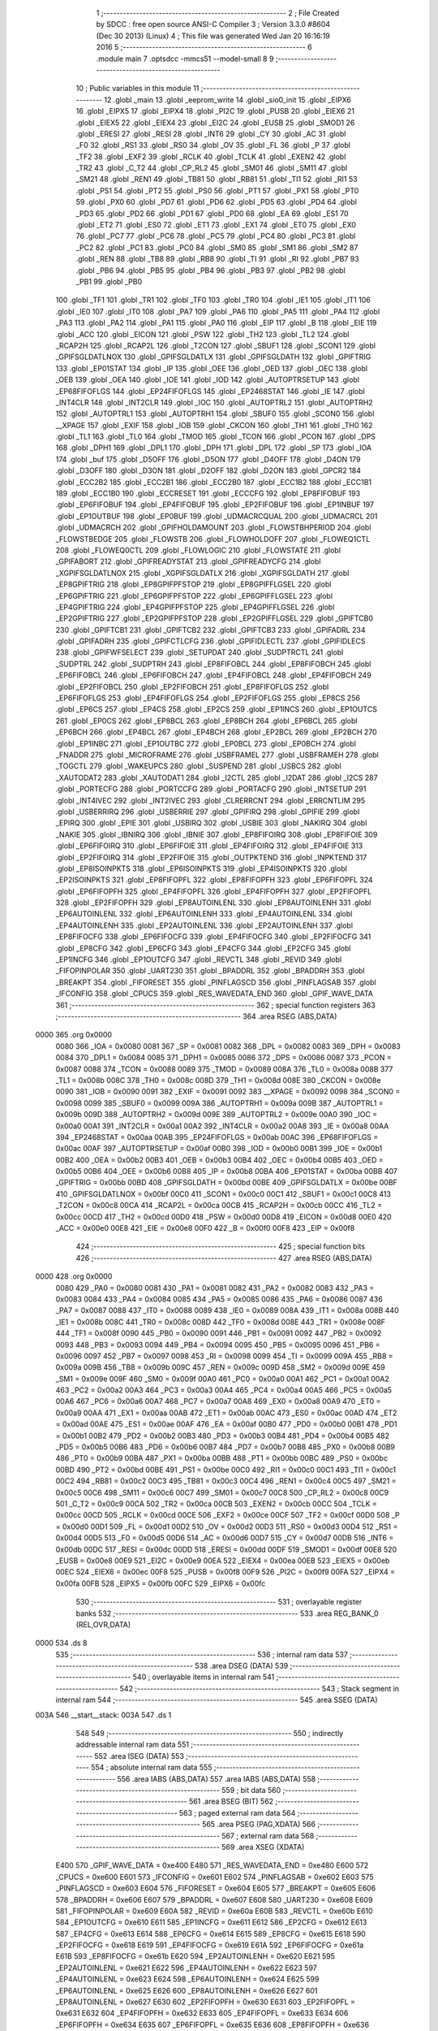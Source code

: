                               1 ;--------------------------------------------------------
                              2 ; File Created by SDCC : free open source ANSI-C Compiler
                              3 ; Version 3.3.0 #8604 (Dec 30 2013) (Linux)
                              4 ; This file was generated Wed Jan 20 16:16:19 2016
                              5 ;--------------------------------------------------------
                              6 	.module main
                              7 	.optsdcc -mmcs51 --model-small
                              8 	
                              9 ;--------------------------------------------------------
                             10 ; Public variables in this module
                             11 ;--------------------------------------------------------
                             12 	.globl _main
                             13 	.globl _eeprom_write
                             14 	.globl _sio0_init
                             15 	.globl _EIPX6
                             16 	.globl _EIPX5
                             17 	.globl _EIPX4
                             18 	.globl _PI2C
                             19 	.globl _PUSB
                             20 	.globl _EIEX6
                             21 	.globl _EIEX5
                             22 	.globl _EIEX4
                             23 	.globl _EI2C
                             24 	.globl _EUSB
                             25 	.globl _SMOD1
                             26 	.globl _ERESI
                             27 	.globl _RESI
                             28 	.globl _INT6
                             29 	.globl _CY
                             30 	.globl _AC
                             31 	.globl _F0
                             32 	.globl _RS1
                             33 	.globl _RS0
                             34 	.globl _OV
                             35 	.globl _FL
                             36 	.globl _P
                             37 	.globl _TF2
                             38 	.globl _EXF2
                             39 	.globl _RCLK
                             40 	.globl _TCLK
                             41 	.globl _EXEN2
                             42 	.globl _TR2
                             43 	.globl _C_T2
                             44 	.globl _CP_RL2
                             45 	.globl _SM01
                             46 	.globl _SM11
                             47 	.globl _SM21
                             48 	.globl _REN1
                             49 	.globl _TB81
                             50 	.globl _RB81
                             51 	.globl _TI1
                             52 	.globl _RI1
                             53 	.globl _PS1
                             54 	.globl _PT2
                             55 	.globl _PS0
                             56 	.globl _PT1
                             57 	.globl _PX1
                             58 	.globl _PT0
                             59 	.globl _PX0
                             60 	.globl _PD7
                             61 	.globl _PD6
                             62 	.globl _PD5
                             63 	.globl _PD4
                             64 	.globl _PD3
                             65 	.globl _PD2
                             66 	.globl _PD1
                             67 	.globl _PD0
                             68 	.globl _EA
                             69 	.globl _ES1
                             70 	.globl _ET2
                             71 	.globl _ES0
                             72 	.globl _ET1
                             73 	.globl _EX1
                             74 	.globl _ET0
                             75 	.globl _EX0
                             76 	.globl _PC7
                             77 	.globl _PC6
                             78 	.globl _PC5
                             79 	.globl _PC4
                             80 	.globl _PC3
                             81 	.globl _PC2
                             82 	.globl _PC1
                             83 	.globl _PC0
                             84 	.globl _SM0
                             85 	.globl _SM1
                             86 	.globl _SM2
                             87 	.globl _REN
                             88 	.globl _TB8
                             89 	.globl _RB8
                             90 	.globl _TI
                             91 	.globl _RI
                             92 	.globl _PB7
                             93 	.globl _PB6
                             94 	.globl _PB5
                             95 	.globl _PB4
                             96 	.globl _PB3
                             97 	.globl _PB2
                             98 	.globl _PB1
                             99 	.globl _PB0
                            100 	.globl _TF1
                            101 	.globl _TR1
                            102 	.globl _TF0
                            103 	.globl _TR0
                            104 	.globl _IE1
                            105 	.globl _IT1
                            106 	.globl _IE0
                            107 	.globl _IT0
                            108 	.globl _PA7
                            109 	.globl _PA6
                            110 	.globl _PA5
                            111 	.globl _PA4
                            112 	.globl _PA3
                            113 	.globl _PA2
                            114 	.globl _PA1
                            115 	.globl _PA0
                            116 	.globl _EIP
                            117 	.globl _B
                            118 	.globl _EIE
                            119 	.globl _ACC
                            120 	.globl _EICON
                            121 	.globl _PSW
                            122 	.globl _TH2
                            123 	.globl _TL2
                            124 	.globl _RCAP2H
                            125 	.globl _RCAP2L
                            126 	.globl _T2CON
                            127 	.globl _SBUF1
                            128 	.globl _SCON1
                            129 	.globl _GPIFSGLDATLNOX
                            130 	.globl _GPIFSGLDATLX
                            131 	.globl _GPIFSGLDATH
                            132 	.globl _GPIFTRIG
                            133 	.globl _EP01STAT
                            134 	.globl _IP
                            135 	.globl _OEE
                            136 	.globl _OED
                            137 	.globl _OEC
                            138 	.globl _OEB
                            139 	.globl _OEA
                            140 	.globl _IOE
                            141 	.globl _IOD
                            142 	.globl _AUTOPTRSETUP
                            143 	.globl _EP68FIFOFLGS
                            144 	.globl _EP24FIFOFLGS
                            145 	.globl _EP2468STAT
                            146 	.globl _IE
                            147 	.globl _INT4CLR
                            148 	.globl _INT2CLR
                            149 	.globl _IOC
                            150 	.globl _AUTOPTRL2
                            151 	.globl _AUTOPTRH2
                            152 	.globl _AUTOPTRL1
                            153 	.globl _AUTOPTRH1
                            154 	.globl _SBUF0
                            155 	.globl _SCON0
                            156 	.globl __XPAGE
                            157 	.globl _EXIF
                            158 	.globl _IOB
                            159 	.globl _CKCON
                            160 	.globl _TH1
                            161 	.globl _TH0
                            162 	.globl _TL1
                            163 	.globl _TL0
                            164 	.globl _TMOD
                            165 	.globl _TCON
                            166 	.globl _PCON
                            167 	.globl _DPS
                            168 	.globl _DPH1
                            169 	.globl _DPL1
                            170 	.globl _DPH
                            171 	.globl _DPL
                            172 	.globl _SP
                            173 	.globl _IOA
                            174 	.globl _buf
                            175 	.globl _D5OFF
                            176 	.globl _D5ON
                            177 	.globl _D4OFF
                            178 	.globl _D4ON
                            179 	.globl _D3OFF
                            180 	.globl _D3ON
                            181 	.globl _D2OFF
                            182 	.globl _D2ON
                            183 	.globl _GPCR2
                            184 	.globl _ECC2B2
                            185 	.globl _ECC2B1
                            186 	.globl _ECC2B0
                            187 	.globl _ECC1B2
                            188 	.globl _ECC1B1
                            189 	.globl _ECC1B0
                            190 	.globl _ECCRESET
                            191 	.globl _ECCCFG
                            192 	.globl _EP8FIFOBUF
                            193 	.globl _EP6FIFOBUF
                            194 	.globl _EP4FIFOBUF
                            195 	.globl _EP2FIFOBUF
                            196 	.globl _EP1INBUF
                            197 	.globl _EP1OUTBUF
                            198 	.globl _EP0BUF
                            199 	.globl _UDMACRCQUAL
                            200 	.globl _UDMACRCL
                            201 	.globl _UDMACRCH
                            202 	.globl _GPIFHOLDAMOUNT
                            203 	.globl _FLOWSTBHPERIOD
                            204 	.globl _FLOWSTBEDGE
                            205 	.globl _FLOWSTB
                            206 	.globl _FLOWHOLDOFF
                            207 	.globl _FLOWEQ1CTL
                            208 	.globl _FLOWEQ0CTL
                            209 	.globl _FLOWLOGIC
                            210 	.globl _FLOWSTATE
                            211 	.globl _GPIFABORT
                            212 	.globl _GPIFREADYSTAT
                            213 	.globl _GPIFREADYCFG
                            214 	.globl _XGPIFSGLDATLNOX
                            215 	.globl _XGPIFSGLDATLX
                            216 	.globl _XGPIFSGLDATH
                            217 	.globl _EP8GPIFTRIG
                            218 	.globl _EP8GPIFPFSTOP
                            219 	.globl _EP8GPIFFLGSEL
                            220 	.globl _EP6GPIFTRIG
                            221 	.globl _EP6GPIFPFSTOP
                            222 	.globl _EP6GPIFFLGSEL
                            223 	.globl _EP4GPIFTRIG
                            224 	.globl _EP4GPIFPFSTOP
                            225 	.globl _EP4GPIFFLGSEL
                            226 	.globl _EP2GPIFTRIG
                            227 	.globl _EP2GPIFPFSTOP
                            228 	.globl _EP2GPIFFLGSEL
                            229 	.globl _GPIFTCB0
                            230 	.globl _GPIFTCB1
                            231 	.globl _GPIFTCB2
                            232 	.globl _GPIFTCB3
                            233 	.globl _GPIFADRL
                            234 	.globl _GPIFADRH
                            235 	.globl _GPIFCTLCFG
                            236 	.globl _GPIFIDLECTL
                            237 	.globl _GPIFIDLECS
                            238 	.globl _GPIFWFSELECT
                            239 	.globl _SETUPDAT
                            240 	.globl _SUDPTRCTL
                            241 	.globl _SUDPTRL
                            242 	.globl _SUDPTRH
                            243 	.globl _EP8FIFOBCL
                            244 	.globl _EP8FIFOBCH
                            245 	.globl _EP6FIFOBCL
                            246 	.globl _EP6FIFOBCH
                            247 	.globl _EP4FIFOBCL
                            248 	.globl _EP4FIFOBCH
                            249 	.globl _EP2FIFOBCL
                            250 	.globl _EP2FIFOBCH
                            251 	.globl _EP8FIFOFLGS
                            252 	.globl _EP6FIFOFLGS
                            253 	.globl _EP4FIFOFLGS
                            254 	.globl _EP2FIFOFLGS
                            255 	.globl _EP8CS
                            256 	.globl _EP6CS
                            257 	.globl _EP4CS
                            258 	.globl _EP2CS
                            259 	.globl _EP1INCS
                            260 	.globl _EP1OUTCS
                            261 	.globl _EP0CS
                            262 	.globl _EP8BCL
                            263 	.globl _EP8BCH
                            264 	.globl _EP6BCL
                            265 	.globl _EP6BCH
                            266 	.globl _EP4BCL
                            267 	.globl _EP4BCH
                            268 	.globl _EP2BCL
                            269 	.globl _EP2BCH
                            270 	.globl _EP1INBC
                            271 	.globl _EP1OUTBC
                            272 	.globl _EP0BCL
                            273 	.globl _EP0BCH
                            274 	.globl _FNADDR
                            275 	.globl _MICROFRAME
                            276 	.globl _USBFRAMEL
                            277 	.globl _USBFRAMEH
                            278 	.globl _TOGCTL
                            279 	.globl _WAKEUPCS
                            280 	.globl _SUSPEND
                            281 	.globl _USBCS
                            282 	.globl _XAUTODAT2
                            283 	.globl _XAUTODAT1
                            284 	.globl _I2CTL
                            285 	.globl _I2DAT
                            286 	.globl _I2CS
                            287 	.globl _PORTECFG
                            288 	.globl _PORTCCFG
                            289 	.globl _PORTACFG
                            290 	.globl _INTSETUP
                            291 	.globl _INT4IVEC
                            292 	.globl _INT2IVEC
                            293 	.globl _CLRERRCNT
                            294 	.globl _ERRCNTLIM
                            295 	.globl _USBERRIRQ
                            296 	.globl _USBERRIE
                            297 	.globl _GPIFIRQ
                            298 	.globl _GPIFIE
                            299 	.globl _EPIRQ
                            300 	.globl _EPIE
                            301 	.globl _USBIRQ
                            302 	.globl _USBIE
                            303 	.globl _NAKIRQ
                            304 	.globl _NAKIE
                            305 	.globl _IBNIRQ
                            306 	.globl _IBNIE
                            307 	.globl _EP8FIFOIRQ
                            308 	.globl _EP8FIFOIE
                            309 	.globl _EP6FIFOIRQ
                            310 	.globl _EP6FIFOIE
                            311 	.globl _EP4FIFOIRQ
                            312 	.globl _EP4FIFOIE
                            313 	.globl _EP2FIFOIRQ
                            314 	.globl _EP2FIFOIE
                            315 	.globl _OUTPKTEND
                            316 	.globl _INPKTEND
                            317 	.globl _EP8ISOINPKTS
                            318 	.globl _EP6ISOINPKTS
                            319 	.globl _EP4ISOINPKTS
                            320 	.globl _EP2ISOINPKTS
                            321 	.globl _EP8FIFOPFL
                            322 	.globl _EP8FIFOPFH
                            323 	.globl _EP6FIFOPFL
                            324 	.globl _EP6FIFOPFH
                            325 	.globl _EP4FIFOPFL
                            326 	.globl _EP4FIFOPFH
                            327 	.globl _EP2FIFOPFL
                            328 	.globl _EP2FIFOPFH
                            329 	.globl _EP8AUTOINLENL
                            330 	.globl _EP8AUTOINLENH
                            331 	.globl _EP6AUTOINLENL
                            332 	.globl _EP6AUTOINLENH
                            333 	.globl _EP4AUTOINLENL
                            334 	.globl _EP4AUTOINLENH
                            335 	.globl _EP2AUTOINLENL
                            336 	.globl _EP2AUTOINLENH
                            337 	.globl _EP8FIFOCFG
                            338 	.globl _EP6FIFOCFG
                            339 	.globl _EP4FIFOCFG
                            340 	.globl _EP2FIFOCFG
                            341 	.globl _EP8CFG
                            342 	.globl _EP6CFG
                            343 	.globl _EP4CFG
                            344 	.globl _EP2CFG
                            345 	.globl _EP1INCFG
                            346 	.globl _EP1OUTCFG
                            347 	.globl _REVCTL
                            348 	.globl _REVID
                            349 	.globl _FIFOPINPOLAR
                            350 	.globl _UART230
                            351 	.globl _BPADDRL
                            352 	.globl _BPADDRH
                            353 	.globl _BREAKPT
                            354 	.globl _FIFORESET
                            355 	.globl _PINFLAGSCD
                            356 	.globl _PINFLAGSAB
                            357 	.globl _IFCONFIG
                            358 	.globl _CPUCS
                            359 	.globl _RES_WAVEDATA_END
                            360 	.globl _GPIF_WAVE_DATA
                            361 ;--------------------------------------------------------
                            362 ; special function registers
                            363 ;--------------------------------------------------------
                            364 	.area RSEG    (ABS,DATA)
   0000                     365 	.org 0x0000
                     0080   366 _IOA	=	0x0080
                     0081   367 _SP	=	0x0081
                     0082   368 _DPL	=	0x0082
                     0083   369 _DPH	=	0x0083
                     0084   370 _DPL1	=	0x0084
                     0085   371 _DPH1	=	0x0085
                     0086   372 _DPS	=	0x0086
                     0087   373 _PCON	=	0x0087
                     0088   374 _TCON	=	0x0088
                     0089   375 _TMOD	=	0x0089
                     008A   376 _TL0	=	0x008a
                     008B   377 _TL1	=	0x008b
                     008C   378 _TH0	=	0x008c
                     008D   379 _TH1	=	0x008d
                     008E   380 _CKCON	=	0x008e
                     0090   381 _IOB	=	0x0090
                     0091   382 _EXIF	=	0x0091
                     0092   383 __XPAGE	=	0x0092
                     0098   384 _SCON0	=	0x0098
                     0099   385 _SBUF0	=	0x0099
                     009A   386 _AUTOPTRH1	=	0x009a
                     009B   387 _AUTOPTRL1	=	0x009b
                     009D   388 _AUTOPTRH2	=	0x009d
                     009E   389 _AUTOPTRL2	=	0x009e
                     00A0   390 _IOC	=	0x00a0
                     00A1   391 _INT2CLR	=	0x00a1
                     00A2   392 _INT4CLR	=	0x00a2
                     00A8   393 _IE	=	0x00a8
                     00AA   394 _EP2468STAT	=	0x00aa
                     00AB   395 _EP24FIFOFLGS	=	0x00ab
                     00AC   396 _EP68FIFOFLGS	=	0x00ac
                     00AF   397 _AUTOPTRSETUP	=	0x00af
                     00B0   398 _IOD	=	0x00b0
                     00B1   399 _IOE	=	0x00b1
                     00B2   400 _OEA	=	0x00b2
                     00B3   401 _OEB	=	0x00b3
                     00B4   402 _OEC	=	0x00b4
                     00B5   403 _OED	=	0x00b5
                     00B6   404 _OEE	=	0x00b6
                     00B8   405 _IP	=	0x00b8
                     00BA   406 _EP01STAT	=	0x00ba
                     00BB   407 _GPIFTRIG	=	0x00bb
                     00BD   408 _GPIFSGLDATH	=	0x00bd
                     00BE   409 _GPIFSGLDATLX	=	0x00be
                     00BF   410 _GPIFSGLDATLNOX	=	0x00bf
                     00C0   411 _SCON1	=	0x00c0
                     00C1   412 _SBUF1	=	0x00c1
                     00C8   413 _T2CON	=	0x00c8
                     00CA   414 _RCAP2L	=	0x00ca
                     00CB   415 _RCAP2H	=	0x00cb
                     00CC   416 _TL2	=	0x00cc
                     00CD   417 _TH2	=	0x00cd
                     00D0   418 _PSW	=	0x00d0
                     00D8   419 _EICON	=	0x00d8
                     00E0   420 _ACC	=	0x00e0
                     00E8   421 _EIE	=	0x00e8
                     00F0   422 _B	=	0x00f0
                     00F8   423 _EIP	=	0x00f8
                            424 ;--------------------------------------------------------
                            425 ; special function bits
                            426 ;--------------------------------------------------------
                            427 	.area RSEG    (ABS,DATA)
   0000                     428 	.org 0x0000
                     0080   429 _PA0	=	0x0080
                     0081   430 _PA1	=	0x0081
                     0082   431 _PA2	=	0x0082
                     0083   432 _PA3	=	0x0083
                     0084   433 _PA4	=	0x0084
                     0085   434 _PA5	=	0x0085
                     0086   435 _PA6	=	0x0086
                     0087   436 _PA7	=	0x0087
                     0088   437 _IT0	=	0x0088
                     0089   438 _IE0	=	0x0089
                     008A   439 _IT1	=	0x008a
                     008B   440 _IE1	=	0x008b
                     008C   441 _TR0	=	0x008c
                     008D   442 _TF0	=	0x008d
                     008E   443 _TR1	=	0x008e
                     008F   444 _TF1	=	0x008f
                     0090   445 _PB0	=	0x0090
                     0091   446 _PB1	=	0x0091
                     0092   447 _PB2	=	0x0092
                     0093   448 _PB3	=	0x0093
                     0094   449 _PB4	=	0x0094
                     0095   450 _PB5	=	0x0095
                     0096   451 _PB6	=	0x0096
                     0097   452 _PB7	=	0x0097
                     0098   453 _RI	=	0x0098
                     0099   454 _TI	=	0x0099
                     009A   455 _RB8	=	0x009a
                     009B   456 _TB8	=	0x009b
                     009C   457 _REN	=	0x009c
                     009D   458 _SM2	=	0x009d
                     009E   459 _SM1	=	0x009e
                     009F   460 _SM0	=	0x009f
                     00A0   461 _PC0	=	0x00a0
                     00A1   462 _PC1	=	0x00a1
                     00A2   463 _PC2	=	0x00a2
                     00A3   464 _PC3	=	0x00a3
                     00A4   465 _PC4	=	0x00a4
                     00A5   466 _PC5	=	0x00a5
                     00A6   467 _PC6	=	0x00a6
                     00A7   468 _PC7	=	0x00a7
                     00A8   469 _EX0	=	0x00a8
                     00A9   470 _ET0	=	0x00a9
                     00AA   471 _EX1	=	0x00aa
                     00AB   472 _ET1	=	0x00ab
                     00AC   473 _ES0	=	0x00ac
                     00AD   474 _ET2	=	0x00ad
                     00AE   475 _ES1	=	0x00ae
                     00AF   476 _EA	=	0x00af
                     00B0   477 _PD0	=	0x00b0
                     00B1   478 _PD1	=	0x00b1
                     00B2   479 _PD2	=	0x00b2
                     00B3   480 _PD3	=	0x00b3
                     00B4   481 _PD4	=	0x00b4
                     00B5   482 _PD5	=	0x00b5
                     00B6   483 _PD6	=	0x00b6
                     00B7   484 _PD7	=	0x00b7
                     00B8   485 _PX0	=	0x00b8
                     00B9   486 _PT0	=	0x00b9
                     00BA   487 _PX1	=	0x00ba
                     00BB   488 _PT1	=	0x00bb
                     00BC   489 _PS0	=	0x00bc
                     00BD   490 _PT2	=	0x00bd
                     00BE   491 _PS1	=	0x00be
                     00C0   492 _RI1	=	0x00c0
                     00C1   493 _TI1	=	0x00c1
                     00C2   494 _RB81	=	0x00c2
                     00C3   495 _TB81	=	0x00c3
                     00C4   496 _REN1	=	0x00c4
                     00C5   497 _SM21	=	0x00c5
                     00C6   498 _SM11	=	0x00c6
                     00C7   499 _SM01	=	0x00c7
                     00C8   500 _CP_RL2	=	0x00c8
                     00C9   501 _C_T2	=	0x00c9
                     00CA   502 _TR2	=	0x00ca
                     00CB   503 _EXEN2	=	0x00cb
                     00CC   504 _TCLK	=	0x00cc
                     00CD   505 _RCLK	=	0x00cd
                     00CE   506 _EXF2	=	0x00ce
                     00CF   507 _TF2	=	0x00cf
                     00D0   508 _P	=	0x00d0
                     00D1   509 _FL	=	0x00d1
                     00D2   510 _OV	=	0x00d2
                     00D3   511 _RS0	=	0x00d3
                     00D4   512 _RS1	=	0x00d4
                     00D5   513 _F0	=	0x00d5
                     00D6   514 _AC	=	0x00d6
                     00D7   515 _CY	=	0x00d7
                     00DB   516 _INT6	=	0x00db
                     00DC   517 _RESI	=	0x00dc
                     00DD   518 _ERESI	=	0x00dd
                     00DF   519 _SMOD1	=	0x00df
                     00E8   520 _EUSB	=	0x00e8
                     00E9   521 _EI2C	=	0x00e9
                     00EA   522 _EIEX4	=	0x00ea
                     00EB   523 _EIEX5	=	0x00eb
                     00EC   524 _EIEX6	=	0x00ec
                     00F8   525 _PUSB	=	0x00f8
                     00F9   526 _PI2C	=	0x00f9
                     00FA   527 _EIPX4	=	0x00fa
                     00FB   528 _EIPX5	=	0x00fb
                     00FC   529 _EIPX6	=	0x00fc
                            530 ;--------------------------------------------------------
                            531 ; overlayable register banks
                            532 ;--------------------------------------------------------
                            533 	.area REG_BANK_0	(REL,OVR,DATA)
   0000                     534 	.ds 8
                            535 ;--------------------------------------------------------
                            536 ; internal ram data
                            537 ;--------------------------------------------------------
                            538 	.area DSEG    (DATA)
                            539 ;--------------------------------------------------------
                            540 ; overlayable items in internal ram 
                            541 ;--------------------------------------------------------
                            542 ;--------------------------------------------------------
                            543 ; Stack segment in internal ram 
                            544 ;--------------------------------------------------------
                            545 	.area	SSEG	(DATA)
   003A                     546 __start__stack:
   003A                     547 	.ds	1
                            548 
                            549 ;--------------------------------------------------------
                            550 ; indirectly addressable internal ram data
                            551 ;--------------------------------------------------------
                            552 	.area ISEG    (DATA)
                            553 ;--------------------------------------------------------
                            554 ; absolute internal ram data
                            555 ;--------------------------------------------------------
                            556 	.area IABS    (ABS,DATA)
                            557 	.area IABS    (ABS,DATA)
                            558 ;--------------------------------------------------------
                            559 ; bit data
                            560 ;--------------------------------------------------------
                            561 	.area BSEG    (BIT)
                            562 ;--------------------------------------------------------
                            563 ; paged external ram data
                            564 ;--------------------------------------------------------
                            565 	.area PSEG    (PAG,XDATA)
                            566 ;--------------------------------------------------------
                            567 ; external ram data
                            568 ;--------------------------------------------------------
                            569 	.area XSEG    (XDATA)
                     E400   570 _GPIF_WAVE_DATA	=	0xe400
                     E480   571 _RES_WAVEDATA_END	=	0xe480
                     E600   572 _CPUCS	=	0xe600
                     E601   573 _IFCONFIG	=	0xe601
                     E602   574 _PINFLAGSAB	=	0xe602
                     E603   575 _PINFLAGSCD	=	0xe603
                     E604   576 _FIFORESET	=	0xe604
                     E605   577 _BREAKPT	=	0xe605
                     E606   578 _BPADDRH	=	0xe606
                     E607   579 _BPADDRL	=	0xe607
                     E608   580 _UART230	=	0xe608
                     E609   581 _FIFOPINPOLAR	=	0xe609
                     E60A   582 _REVID	=	0xe60a
                     E60B   583 _REVCTL	=	0xe60b
                     E610   584 _EP1OUTCFG	=	0xe610
                     E611   585 _EP1INCFG	=	0xe611
                     E612   586 _EP2CFG	=	0xe612
                     E613   587 _EP4CFG	=	0xe613
                     E614   588 _EP6CFG	=	0xe614
                     E615   589 _EP8CFG	=	0xe615
                     E618   590 _EP2FIFOCFG	=	0xe618
                     E619   591 _EP4FIFOCFG	=	0xe619
                     E61A   592 _EP6FIFOCFG	=	0xe61a
                     E61B   593 _EP8FIFOCFG	=	0xe61b
                     E620   594 _EP2AUTOINLENH	=	0xe620
                     E621   595 _EP2AUTOINLENL	=	0xe621
                     E622   596 _EP4AUTOINLENH	=	0xe622
                     E623   597 _EP4AUTOINLENL	=	0xe623
                     E624   598 _EP6AUTOINLENH	=	0xe624
                     E625   599 _EP6AUTOINLENL	=	0xe625
                     E626   600 _EP8AUTOINLENH	=	0xe626
                     E627   601 _EP8AUTOINLENL	=	0xe627
                     E630   602 _EP2FIFOPFH	=	0xe630
                     E631   603 _EP2FIFOPFL	=	0xe631
                     E632   604 _EP4FIFOPFH	=	0xe632
                     E633   605 _EP4FIFOPFL	=	0xe633
                     E634   606 _EP6FIFOPFH	=	0xe634
                     E635   607 _EP6FIFOPFL	=	0xe635
                     E636   608 _EP8FIFOPFH	=	0xe636
                     E637   609 _EP8FIFOPFL	=	0xe637
                     E640   610 _EP2ISOINPKTS	=	0xe640
                     E641   611 _EP4ISOINPKTS	=	0xe641
                     E642   612 _EP6ISOINPKTS	=	0xe642
                     E643   613 _EP8ISOINPKTS	=	0xe643
                     E648   614 _INPKTEND	=	0xe648
                     E649   615 _OUTPKTEND	=	0xe649
                     E650   616 _EP2FIFOIE	=	0xe650
                     E651   617 _EP2FIFOIRQ	=	0xe651
                     E652   618 _EP4FIFOIE	=	0xe652
                     E653   619 _EP4FIFOIRQ	=	0xe653
                     E654   620 _EP6FIFOIE	=	0xe654
                     E655   621 _EP6FIFOIRQ	=	0xe655
                     E656   622 _EP8FIFOIE	=	0xe656
                     E657   623 _EP8FIFOIRQ	=	0xe657
                     E658   624 _IBNIE	=	0xe658
                     E659   625 _IBNIRQ	=	0xe659
                     E65A   626 _NAKIE	=	0xe65a
                     E65B   627 _NAKIRQ	=	0xe65b
                     E65C   628 _USBIE	=	0xe65c
                     E65D   629 _USBIRQ	=	0xe65d
                     E65E   630 _EPIE	=	0xe65e
                     E65F   631 _EPIRQ	=	0xe65f
                     E660   632 _GPIFIE	=	0xe660
                     E661   633 _GPIFIRQ	=	0xe661
                     E662   634 _USBERRIE	=	0xe662
                     E663   635 _USBERRIRQ	=	0xe663
                     E664   636 _ERRCNTLIM	=	0xe664
                     E665   637 _CLRERRCNT	=	0xe665
                     E666   638 _INT2IVEC	=	0xe666
                     E667   639 _INT4IVEC	=	0xe667
                     E668   640 _INTSETUP	=	0xe668
                     E670   641 _PORTACFG	=	0xe670
                     E671   642 _PORTCCFG	=	0xe671
                     E672   643 _PORTECFG	=	0xe672
                     E678   644 _I2CS	=	0xe678
                     E679   645 _I2DAT	=	0xe679
                     E67A   646 _I2CTL	=	0xe67a
                     E67B   647 _XAUTODAT1	=	0xe67b
                     E67C   648 _XAUTODAT2	=	0xe67c
                     E680   649 _USBCS	=	0xe680
                     E681   650 _SUSPEND	=	0xe681
                     E682   651 _WAKEUPCS	=	0xe682
                     E683   652 _TOGCTL	=	0xe683
                     E684   653 _USBFRAMEH	=	0xe684
                     E685   654 _USBFRAMEL	=	0xe685
                     E686   655 _MICROFRAME	=	0xe686
                     E687   656 _FNADDR	=	0xe687
                     E68A   657 _EP0BCH	=	0xe68a
                     E68B   658 _EP0BCL	=	0xe68b
                     E68D   659 _EP1OUTBC	=	0xe68d
                     E68F   660 _EP1INBC	=	0xe68f
                     E690   661 _EP2BCH	=	0xe690
                     E691   662 _EP2BCL	=	0xe691
                     E694   663 _EP4BCH	=	0xe694
                     E695   664 _EP4BCL	=	0xe695
                     E698   665 _EP6BCH	=	0xe698
                     E699   666 _EP6BCL	=	0xe699
                     E69C   667 _EP8BCH	=	0xe69c
                     E69D   668 _EP8BCL	=	0xe69d
                     E6A0   669 _EP0CS	=	0xe6a0
                     E6A1   670 _EP1OUTCS	=	0xe6a1
                     E6A2   671 _EP1INCS	=	0xe6a2
                     E6A3   672 _EP2CS	=	0xe6a3
                     E6A4   673 _EP4CS	=	0xe6a4
                     E6A5   674 _EP6CS	=	0xe6a5
                     E6A6   675 _EP8CS	=	0xe6a6
                     E6A7   676 _EP2FIFOFLGS	=	0xe6a7
                     E6A8   677 _EP4FIFOFLGS	=	0xe6a8
                     E6A9   678 _EP6FIFOFLGS	=	0xe6a9
                     E6AA   679 _EP8FIFOFLGS	=	0xe6aa
                     E6AB   680 _EP2FIFOBCH	=	0xe6ab
                     E6AC   681 _EP2FIFOBCL	=	0xe6ac
                     E6AD   682 _EP4FIFOBCH	=	0xe6ad
                     E6AE   683 _EP4FIFOBCL	=	0xe6ae
                     E6AF   684 _EP6FIFOBCH	=	0xe6af
                     E6B0   685 _EP6FIFOBCL	=	0xe6b0
                     E6B1   686 _EP8FIFOBCH	=	0xe6b1
                     E6B2   687 _EP8FIFOBCL	=	0xe6b2
                     E6B3   688 _SUDPTRH	=	0xe6b3
                     E6B4   689 _SUDPTRL	=	0xe6b4
                     E6B5   690 _SUDPTRCTL	=	0xe6b5
                     E6B8   691 _SETUPDAT	=	0xe6b8
                     E6C0   692 _GPIFWFSELECT	=	0xe6c0
                     E6C1   693 _GPIFIDLECS	=	0xe6c1
                     E6C2   694 _GPIFIDLECTL	=	0xe6c2
                     E6C3   695 _GPIFCTLCFG	=	0xe6c3
                     E6C4   696 _GPIFADRH	=	0xe6c4
                     E6C5   697 _GPIFADRL	=	0xe6c5
                     E6CE   698 _GPIFTCB3	=	0xe6ce
                     E6CF   699 _GPIFTCB2	=	0xe6cf
                     E6D0   700 _GPIFTCB1	=	0xe6d0
                     E6D1   701 _GPIFTCB0	=	0xe6d1
                     E6D2   702 _EP2GPIFFLGSEL	=	0xe6d2
                     E6D3   703 _EP2GPIFPFSTOP	=	0xe6d3
                     E6D4   704 _EP2GPIFTRIG	=	0xe6d4
                     E6DA   705 _EP4GPIFFLGSEL	=	0xe6da
                     E6DB   706 _EP4GPIFPFSTOP	=	0xe6db
                     E6DC   707 _EP4GPIFTRIG	=	0xe6dc
                     E6E2   708 _EP6GPIFFLGSEL	=	0xe6e2
                     E6E3   709 _EP6GPIFPFSTOP	=	0xe6e3
                     E6E4   710 _EP6GPIFTRIG	=	0xe6e4
                     E6EA   711 _EP8GPIFFLGSEL	=	0xe6ea
                     E6EB   712 _EP8GPIFPFSTOP	=	0xe6eb
                     E6EC   713 _EP8GPIFTRIG	=	0xe6ec
                     E6F0   714 _XGPIFSGLDATH	=	0xe6f0
                     E6F1   715 _XGPIFSGLDATLX	=	0xe6f1
                     E6F2   716 _XGPIFSGLDATLNOX	=	0xe6f2
                     E6F3   717 _GPIFREADYCFG	=	0xe6f3
                     E6F4   718 _GPIFREADYSTAT	=	0xe6f4
                     E6F5   719 _GPIFABORT	=	0xe6f5
                     E6C6   720 _FLOWSTATE	=	0xe6c6
                     E6C7   721 _FLOWLOGIC	=	0xe6c7
                     E6C8   722 _FLOWEQ0CTL	=	0xe6c8
                     E6C9   723 _FLOWEQ1CTL	=	0xe6c9
                     E6CA   724 _FLOWHOLDOFF	=	0xe6ca
                     E6CB   725 _FLOWSTB	=	0xe6cb
                     E6CC   726 _FLOWSTBEDGE	=	0xe6cc
                     E6CD   727 _FLOWSTBHPERIOD	=	0xe6cd
                     E60C   728 _GPIFHOLDAMOUNT	=	0xe60c
                     E67D   729 _UDMACRCH	=	0xe67d
                     E67E   730 _UDMACRCL	=	0xe67e
                     E67F   731 _UDMACRCQUAL	=	0xe67f
                     E740   732 _EP0BUF	=	0xe740
                     E780   733 _EP1OUTBUF	=	0xe780
                     E7C0   734 _EP1INBUF	=	0xe7c0
                     F000   735 _EP2FIFOBUF	=	0xf000
                     F400   736 _EP4FIFOBUF	=	0xf400
                     F800   737 _EP6FIFOBUF	=	0xf800
                     FC00   738 _EP8FIFOBUF	=	0xfc00
                     E628   739 _ECCCFG	=	0xe628
                     E629   740 _ECCRESET	=	0xe629
                     E62A   741 _ECC1B0	=	0xe62a
                     E62B   742 _ECC1B1	=	0xe62b
                     E62C   743 _ECC1B2	=	0xe62c
                     E62D   744 _ECC2B0	=	0xe62d
                     E62E   745 _ECC2B1	=	0xe62e
                     E62F   746 _ECC2B2	=	0xe62f
                     E50D   747 _GPCR2	=	0xe50d
                     8800   748 _D2ON	=	0x8800
                     8000   749 _D2OFF	=	0x8000
                     9800   750 _D3ON	=	0x9800
                     9000   751 _D3OFF	=	0x9000
                     A800   752 _D4ON	=	0xa800
                     A000   753 _D4OFF	=	0xa000
                     B800   754 _D5ON	=	0xb800
                     B000   755 _D5OFF	=	0xb000
   3000                     756 _buf::
   3000                     757 	.ds 100
                            758 ;--------------------------------------------------------
                            759 ; absolute external ram data
                            760 ;--------------------------------------------------------
                            761 	.area XABS    (ABS,XDATA)
                            762 ;--------------------------------------------------------
                            763 ; external initialized ram data
                            764 ;--------------------------------------------------------
                            765 	.area XISEG   (XDATA)
                            766 	.area HOME    (CODE)
                            767 	.area GSINIT0 (CODE)
                            768 	.area GSINIT1 (CODE)
                            769 	.area GSINIT2 (CODE)
                            770 	.area GSINIT3 (CODE)
                            771 	.area GSINIT4 (CODE)
                            772 	.area GSINIT5 (CODE)
                            773 	.area GSINIT  (CODE)
                            774 	.area GSFINAL (CODE)
                            775 	.area CSEG    (CODE)
                            776 ;--------------------------------------------------------
                            777 ; interrupt vector 
                            778 ;--------------------------------------------------------
                            779 	.area HOME    (CODE)
   0000                     780 __interrupt_vect:
   0000 02 00 06      [24]  781 	ljmp	__sdcc_gsinit_startup
                            782 ;--------------------------------------------------------
                            783 ; global & static initialisations
                            784 ;--------------------------------------------------------
                            785 	.area HOME    (CODE)
                            786 	.area GSINIT  (CODE)
                            787 	.area GSFINAL (CODE)
                            788 	.area GSINIT  (CODE)
                            789 	.globl __sdcc_gsinit_startup
                            790 	.globl __sdcc_program_startup
                            791 	.globl __start__stack
                            792 	.globl __mcs51_genXINIT
                            793 	.globl __mcs51_genXRAMCLEAR
                            794 	.globl __mcs51_genRAMCLEAR
                            795 	.area GSFINAL (CODE)
   005F 02 00 03      [24]  796 	ljmp	__sdcc_program_startup
                            797 ;--------------------------------------------------------
                            798 ; Home
                            799 ;--------------------------------------------------------
                            800 	.area HOME    (CODE)
                            801 	.area HOME    (CODE)
   0003                     802 __sdcc_program_startup:
   0003 02 00 62      [24]  803 	ljmp	_main
                            804 ;	return from main will return to caller
                            805 ;--------------------------------------------------------
                            806 ; code
                            807 ;--------------------------------------------------------
                            808 	.area CSEG    (CODE)
                            809 ;------------------------------------------------------------
                            810 ;Allocation info for local variables in function 'main'
                            811 ;------------------------------------------------------------
                            812 ;on                        Allocated to registers 
                            813 ;size                      Allocated to registers 
                            814 ;------------------------------------------------------------
                            815 ;	main.c:30: void main() {
                            816 ;	-----------------------------------------
                            817 ;	 function main
                            818 ;	-----------------------------------------
   0062                     819 _main:
                     0007   820 	ar7 = 0x07
                     0006   821 	ar6 = 0x06
                     0005   822 	ar5 = 0x05
                     0004   823 	ar4 = 0x04
                     0003   824 	ar3 = 0x03
                     0002   825 	ar2 = 0x02
                     0001   826 	ar1 = 0x01
                     0000   827 	ar0 = 0x00
                            828 ;	main.c:35: SETCPUFREQ(CLK_48M);
   0062 90 E6 00      [24]  829 	mov	dptr,#_CPUCS
   0065 E0            [24]  830 	movx	a,@dptr
   0066 FF            [12]  831 	mov	r7,a
   0067 74 E7         [12]  832 	mov	a,#0xE7
   0069 5F            [12]  833 	anl	a,r7
   006A 90 E6 00      [24]  834 	mov	dptr,#_CPUCS
   006D 44 10         [12]  835 	orl	a,#0x10
   006F F0            [24]  836 	movx	@dptr,a
                            837 ;	main.c:36: sio0_init(57600);
   0070 90 E1 00      [24]  838 	mov	dptr,#0xE100
   0073 E4            [12]  839 	clr	a
   0074 F5 F0         [12]  840 	mov	b,a
   0076 12 04 9A      [24]  841 	lcall	_sio0_init
                            842 ;	main.c:38: eeprom_write(LG_PROM, 0, IIC_SIZE, fx2_c0);
   0079 75 20 65      [24]  843 	mov	_eeprom_write_PARM_4,#_fx2_c0
   007C 75 21 30      [24]  844 	mov	(_eeprom_write_PARM_4 + 1),#(_fx2_c0 >> 8)
   007F E4            [12]  845 	clr	a
   0080 F5 22         [12]  846 	mov	(_eeprom_write_PARM_4 + 2),a
   0082 F5 1C         [12]  847 	mov	_eeprom_write_PARM_2,a
   0084 F5 1D         [12]  848 	mov	(_eeprom_write_PARM_2 + 1),a
   0086 75 1E 08      [24]  849 	mov	_eeprom_write_PARM_3,#0x08
   0089 75 1F 00      [24]  850 	mov	(_eeprom_write_PARM_3 + 1),#0x00
   008C 75 82 51      [24]  851 	mov	dpl,#0x51
   008F 12 03 84      [24]  852 	lcall	_eeprom_write
                            853 ;	main.c:40: while(1);
   0092                     854 00102$:
   0092 80 FE         [24]  855 	sjmp	00102$
                            856 	.area CSEG    (CODE)
                            857 	.area CONST   (CODE)
                            858 	.area XINIT   (CODE)
                            859 	.area CABS    (ABS,CODE)
